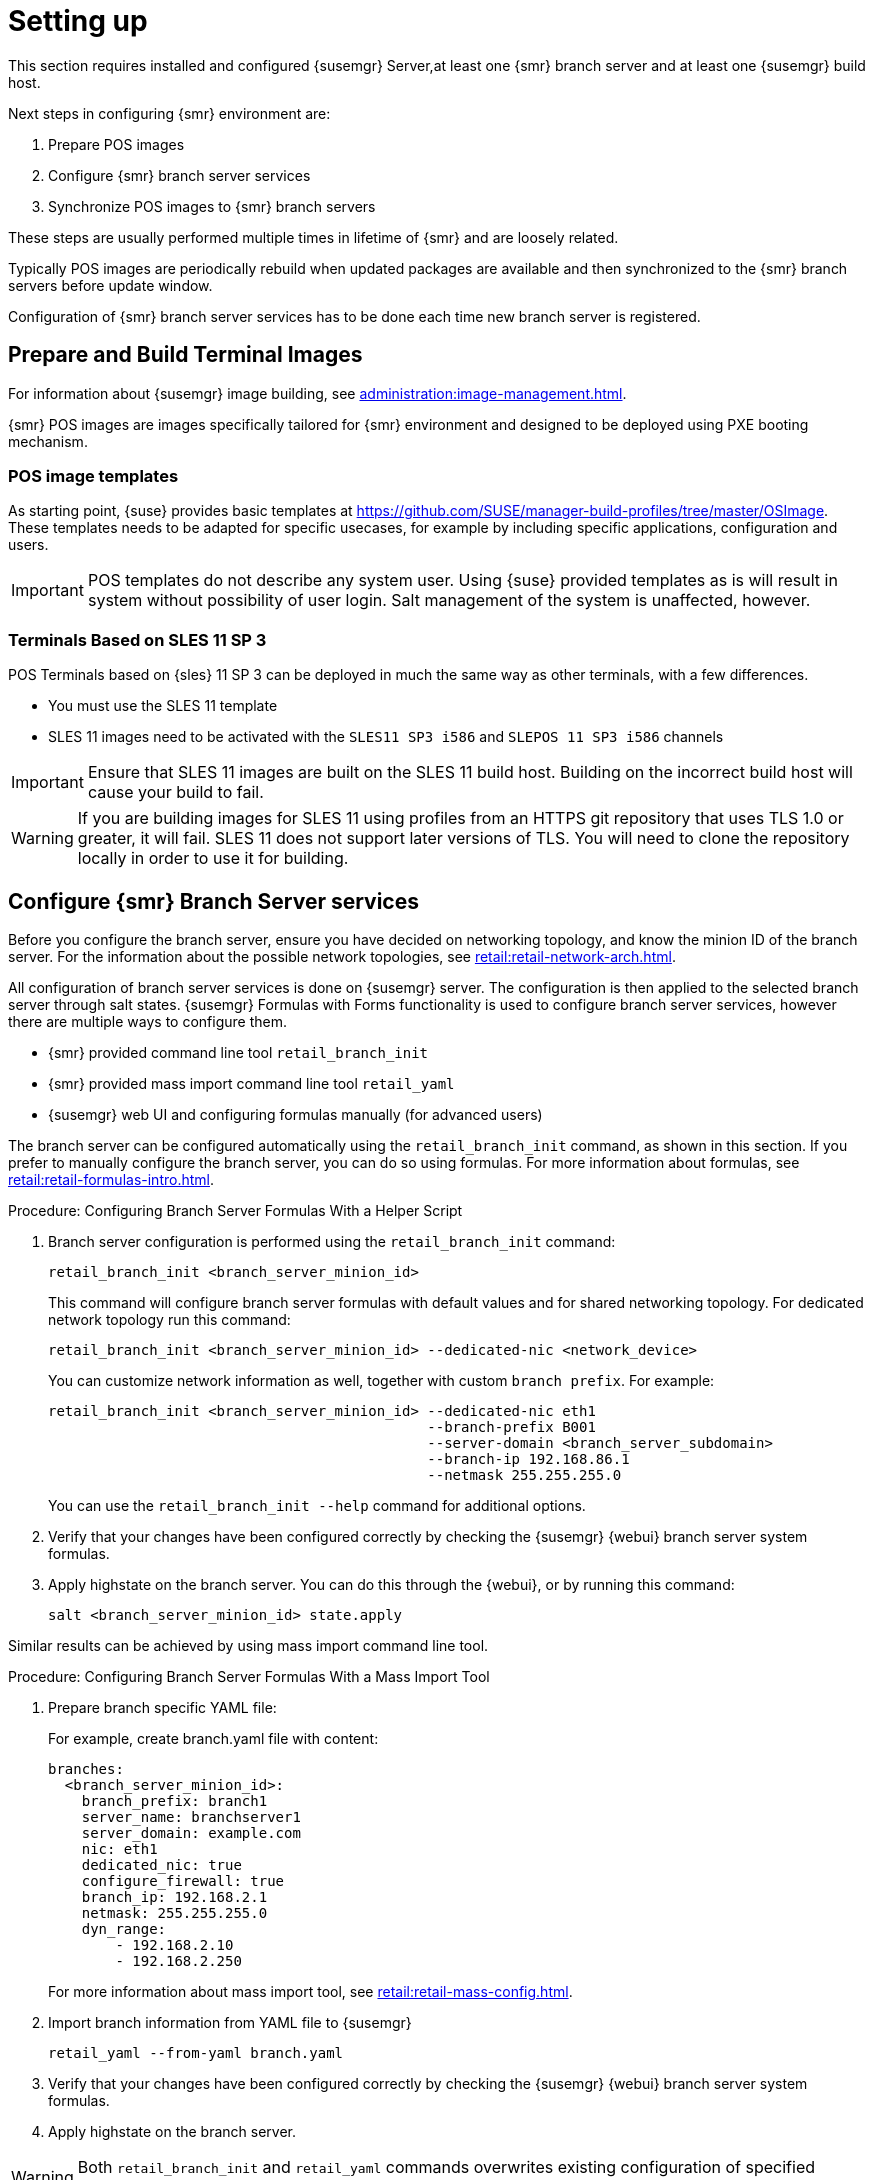 [[retail-install-setup]]
= Setting up

This section requires installed and configured {susemgr} Server,at least one {smr} branch server and at least one {susemgr} build host.

Next steps in configuring {smr} environment are:

. Prepare POS images
. Configure {smr} branch server services
. Synchronize POS images to {smr} branch servers

These steps are usually performed multiple times in lifetime of {smr} and are loosely related.

Typically POS images are periodically rebuild when updated packages are available and then synchronized to the {smr} branch servers before update window.

Configuration of {smr} branch server services has to be done each time new branch server is registered.

== Prepare and Build Terminal Images

For information about {susemgr} image building, see xref:administration:image-management.adoc[].

{smr} POS images are images specifically tailored for {smr} environment and designed to be deployed using PXE booting mechanism.

=== POS image templates

As starting point, {suse} provides basic templates at https://github.com/SUSE/manager-build-profiles/tree/master/OSImage[].
These templates needs to be adapted for specific usecases, for example by including specific applications, configuration and users.

[IMPORTANT]
====
POS templates do not describe any system user. Using {suse} provided templates as is will result in system without possibility of user login. Salt management of the system is unaffected, however.
====

=== Terminals Based on SLES{nbsp}11 SP{nbsp}3

POS Terminals based on {sles}{nbsp}11 SP{nbsp}3 can be deployed in much the same way as other terminals, with a few differences.

* You must use the SLES{nbsp}11 template
* SLES{nbsp}11 images need to be activated with the [systemitem]``SLES11 SP3 i586`` and [systemitem]``SLEPOS 11 SP3 i586`` channels

[IMPORTANT]
====
Ensure that SLES{nbsp}11 images are built on the SLES{nbsp}11 build host.
Building on the incorrect build host will cause your build to fail.
====

[WARNING]
====
If you are building images for SLES{nbsp}11 using profiles from an HTTPS git repository that uses TLS 1.0 or greater, it will fail.
SLES{nbsp}11 does not support later versions of TLS.
You will need to clone the repository locally in order to use it for building.
====

== Configure {smr} Branch Server services

Before you configure the branch server, ensure you have decided on networking topology, and know the minion ID of the branch server.
For the information about the possible network topologies, see xref:retail:retail-network-arch.adoc[].

All configuration of branch server services is done on {susemgr} server.
The configuration is then applied to the selected branch server through salt states.
{susemgr} Formulas with Forms functionality is used to configure branch server services, however there are multiple ways to configure them.

* {smr} provided command line tool [command]``retail_branch_init``
* {smr} provided mass import command line tool [command]``retail_yaml``
* {susemgr} web UI and configuring formulas manually (for advanced users)


The branch server can be configured automatically using the [command]``retail_branch_init`` command, as shown in this section.
If you prefer to manually configure the branch server, you can do so using formulas.
For more information about formulas, see xref:retail:retail-formulas-intro.adoc[].

.Procedure: Configuring Branch Server Formulas With a Helper Script

. Branch server configuration is performed using the [command]``retail_branch_init`` command:
+
----
retail_branch_init <branch_server_minion_id>
----
+
This command will configure branch server formulas with default values and for shared networking topology.
For dedicated network topology run this command:
+
----
retail_branch_init <branch_server_minion_id> --dedicated-nic <network_device>
----
+
You can customize network information as well, together with custom [systemitem]``branch prefix``. For example:
+
----
retail_branch_init <branch_server_minion_id> --dedicated-nic eth1
                                             --branch-prefix B001
                                             --server-domain <branch_server_subdomain>
                                             --branch-ip 192.168.86.1
                                             --netmask 255.255.255.0
----
+
You can use the [command]``retail_branch_init --help`` command for additional options.

. Verify that your changes have been configured correctly by checking the {susemgr} {webui} branch server system formulas.
. Apply highstate on the branch server.
You can do this through the {webui}, or by running this command:
+
----
salt <branch_server_minion_id> state.apply
----

Similar results can be achieved by using mass import command line tool.

.Procedure: Configuring Branch Server Formulas With a Mass Import Tool

. Prepare branch specific YAML file:
+
For example, create branch.yaml file with content:
+
----
branches:
  <branch_server_minion_id>:
    branch_prefix: branch1
    server_name: branchserver1
    server_domain: example.com
    nic: eth1
    dedicated_nic: true
    configure_firewall: true
    branch_ip: 192.168.2.1
    netmask: 255.255.255.0
    dyn_range:
        - 192.168.2.10
        - 192.168.2.250
----
+
For more information about mass import tool, see xref:retail:retail-mass-config.adoc[].
. Import branch information from YAML file to {susemgr}
+
----
retail_yaml --from-yaml branch.yaml
----
. Verify that your changes have been configured correctly by checking the {susemgr} {webui} branch server system formulas.
. Apply highstate on the branch server.

[WARNING]
====
Both [command]``retail_branch_init`` and [command]``retail_yaml`` commands overwrites existing configuration of specified branch server.
====

After the initial configuration done by command line tools, branch server configuration can be further adjusted in {susemgr} {webui} through branch server formulas.

=== Create Required System Groups

{smr} requires system groups for terminals and servers.
Manually create these system groups during installation:

* [systemitem]``TERMINALS``
* [systemitem]``SERVERS``

Additionally, you will need to create a system group for each branch server, and each terminal hardware type in your environment.
For more information about hardware type groups, see xref:retail:retail-deploy-terminals.adoc[].

Branch server groups are named after branch server prefixes, for example group name [systemitem]``B0001`` for branch server prefix [systemitem]``BOO1``.

You can create system groups using the {susemgr} {webui}.
Navigate to menu:Systems[System Groups] and click btn:[Create System Group].

For more information about system groups, see xref:reference:systems/system-groups.adoc[].

[NOTE]
====
{smr} command line tools create required system groups and branch group automatically.
====


== Synchronize Images to the Branch Server

The OS image you use on the {susemgr} server must be synchronized for use to the branch server.
You can do this with the Salt [command]``image-sync`` state, part of the [systemitem]``Image Synchronization Formula``.

.Procedure: Synchronizing Images to the Branch Server

. On the {susemgr} server, run this command:
+
----
salt <branch_server_minion_id> state.apply image-sync
----
. The image details will be transferred to [path]``/srv/saltboot`` on the branch server.

Synchronization can also be enabled to be done automatically on applying highstate on {smr} branch server using [systemitem]``Image Synchronization Formula``.
For more information about [systemitem]``Image Synchronization Formula``, see xref:salt:formula-imagesync.adoc[].
